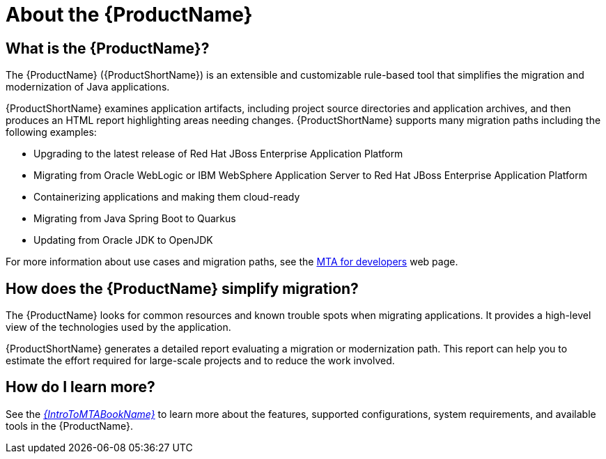 // Module included in the following assemblies:
//
// * docs/getting-started-guide/master.adoc
// * docs/cli-guide/master.adoc
// * docs/maven-guide/master.adoc
// * docs/eclipse-code-ready-studio-guide/master.adoc
// * docs/web-console-guide/master.adoc

[[about_mta]]
:_content-type: CONCEPT
[id="what-is-the-toolkit_{context}"]
= About the {ProductName}

[discrete]
== What is the {ProductName}?

The {ProductName} ({ProductShortName}) is an extensible and customizable rule-based tool that simplifies the migration and modernization of Java applications.

{ProductShortName} examines application artifacts, including project source directories and application archives, and then produces an HTML report highlighting areas needing changes. {ProductShortName} supports many migration paths including the following examples:

* Upgrading to the latest release of Red Hat JBoss Enterprise Application Platform
* Migrating from Oracle WebLogic or IBM WebSphere Application Server to Red Hat JBoss Enterprise Application Platform
* Containerizing applications and making them cloud-ready
* Migrating from Java Spring Boot to Quarkus
* Updating from Oracle JDK to OpenJDK

For more information about use cases and migration paths, see the link:https://developers.redhat.com/products/mta/use-cases[MTA for developers] web page.

[discrete]
== How does the {ProductName} simplify migration?

The {ProductName} looks for common resources and known trouble spots when migrating applications. It provides a high-level view of the technologies used by the application.

{ProductShortName} generates a detailed report evaluating a migration or modernization path. This report can help you to estimate the effort required for large-scale projects and to reduce the work involved.

ifndef::getting-started-guide[]
[discrete]
== How do I learn more?

See the link:{ProductDocIntroToMTAGuideURL}[_{IntroToMTABookName}_] to learn more about the features, supported configurations, system requirements, and available tools in the {ProductName}.
endif::getting-started-guide[]
